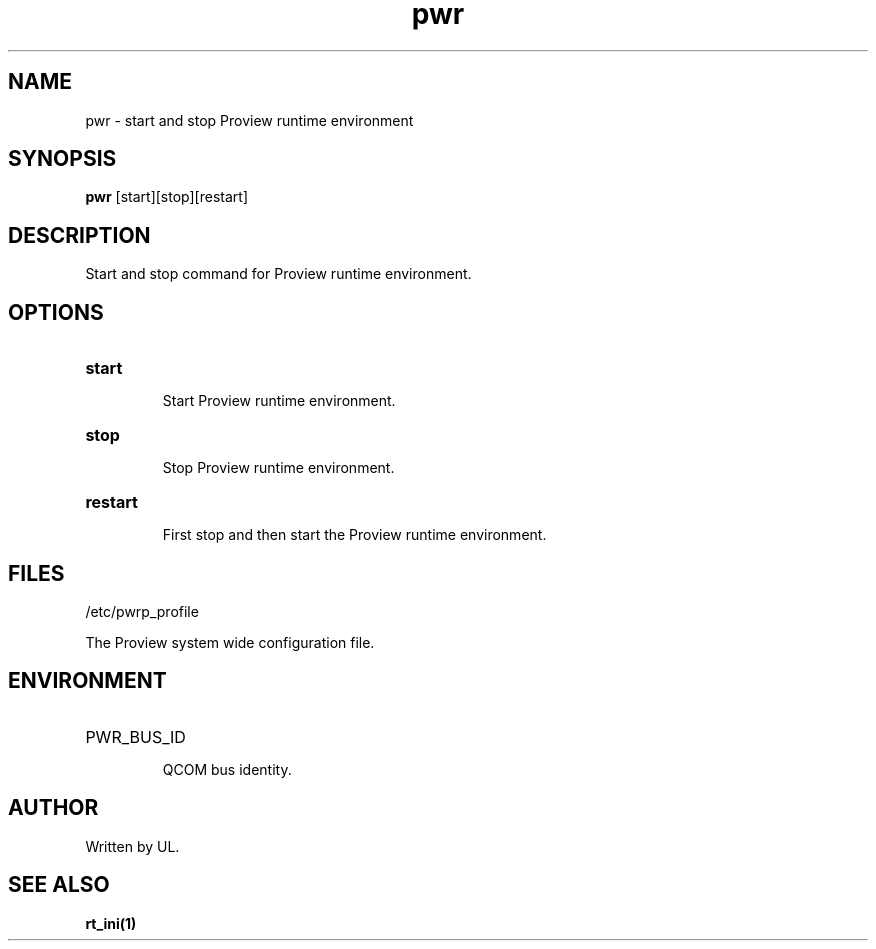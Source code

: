 .TH pwr "1" "April 2005" "Proview" "Proview Manual"
.SH NAME
pwr - start and stop Proview runtime environment
.SH SYNOPSIS
.B pwr 
[start][stop][restart]
.SH DESCRIPTION
Start and stop command for Proview runtime environment.

.SH OPTIONS
.HP
\fBstart\fR
.IP
Start Proview runtime environment.

.HP
\fBstop\fR
.IP
Stop Proview runtime environment.

.HP
\fBrestart\fR
.IP
First stop and then start the Proview runtime environment.

.SH FILES
/etc/pwrp_profile

The Proview system wide configuration file.

.SH ENVIRONMENT
.HP
PWR_BUS_ID
.IP
QCOM bus identity.
.SH AUTHOR
Written by UL.

.SH "SEE ALSO"
.BR rt_ini(1)

